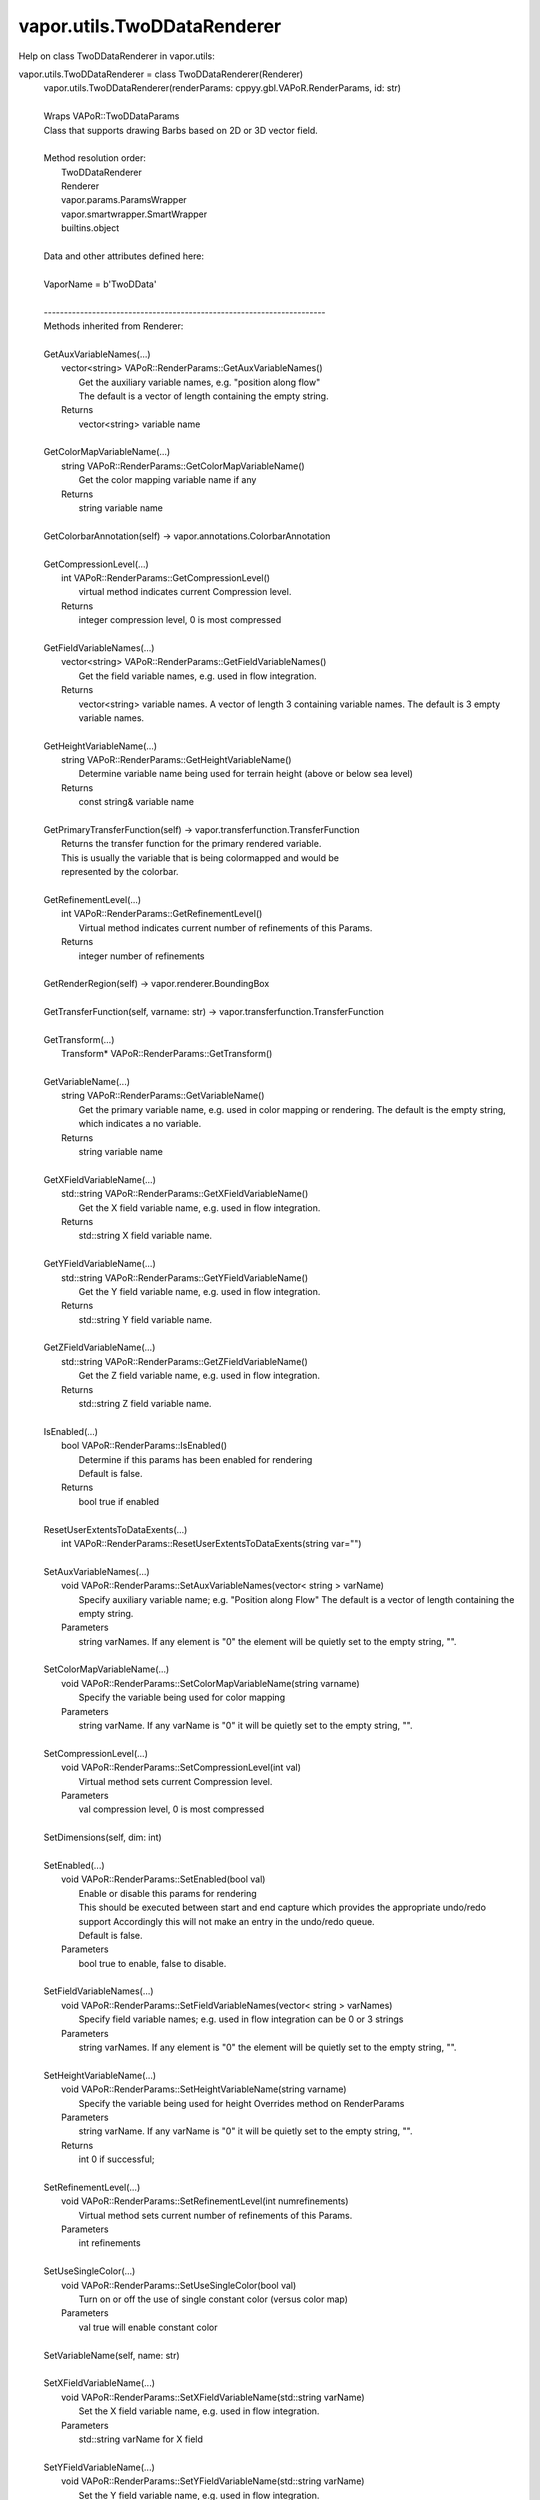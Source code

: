 .. _vapor.utils.TwoDDataRenderer:


vapor.utils.TwoDDataRenderer
----------------------------


Help on class TwoDDataRenderer in vapor.utils:

vapor.utils.TwoDDataRenderer = class TwoDDataRenderer(Renderer)
 |  vapor.utils.TwoDDataRenderer(renderParams: cppyy.gbl.VAPoR.RenderParams, id: str)
 |  
 |  Wraps VAPoR::TwoDDataParams
 |  Class that supports drawing Barbs based on 2D or 3D vector field.
 |  
 |  Method resolution order:
 |      TwoDDataRenderer
 |      Renderer
 |      vapor.params.ParamsWrapper
 |      vapor.smartwrapper.SmartWrapper
 |      builtins.object
 |  
 |  Data and other attributes defined here:
 |  
 |  VaporName = b'TwoDData'
 |  
 |  ----------------------------------------------------------------------
 |  Methods inherited from Renderer:
 |  
 |  GetAuxVariableNames(...)
 |      vector<string> VAPoR::RenderParams::GetAuxVariableNames()
 |          Get the auxiliary variable names, e.g. "position along flow"
 |          The default is a vector of length containing the empty string.
 |      Returns
 |          vector<string> variable name
 |  
 |  GetColorMapVariableName(...)
 |      string VAPoR::RenderParams::GetColorMapVariableName()
 |          Get the color mapping variable name if any
 |      Returns
 |          string variable name
 |  
 |  GetColorbarAnnotation(self) -> vapor.annotations.ColorbarAnnotation
 |  
 |  GetCompressionLevel(...)
 |      int VAPoR::RenderParams::GetCompressionLevel()
 |          virtual method indicates current Compression level.
 |      Returns
 |          integer compression level, 0 is most compressed
 |  
 |  GetFieldVariableNames(...)
 |      vector<string> VAPoR::RenderParams::GetFieldVariableNames()
 |          Get the field variable names, e.g. used in flow integration.
 |      Returns
 |          vector<string> variable names. A vector of length 3 containing variable names. The default is 3 empty variable names.
 |  
 |  GetHeightVariableName(...)
 |      string VAPoR::RenderParams::GetHeightVariableName()
 |          Determine variable name being used for terrain height (above or below sea level)
 |      Returns
 |          const string& variable name
 |  
 |  GetPrimaryTransferFunction(self) -> vapor.transferfunction.TransferFunction
 |      Returns the transfer function for the primary rendered variable.
 |      This is usually the variable that is being colormapped and would be
 |      represented by the colorbar.
 |  
 |  GetRefinementLevel(...)
 |      int VAPoR::RenderParams::GetRefinementLevel()
 |          Virtual method indicates current number of refinements of this Params.
 |      Returns
 |          integer number of refinements
 |  
 |  GetRenderRegion(self) -> vapor.renderer.BoundingBox
 |  
 |  GetTransferFunction(self, varname: str) -> vapor.transferfunction.TransferFunction
 |  
 |  GetTransform(...)
 |      Transform* VAPoR::RenderParams::GetTransform()
 |  
 |  GetVariableName(...)
 |      string VAPoR::RenderParams::GetVariableName()
 |          Get the primary variable name, e.g. used in color mapping or rendering. The default is the empty string, which indicates a no variable.
 |      Returns
 |          string variable name
 |  
 |  GetXFieldVariableName(...)
 |      std::string VAPoR::RenderParams::GetXFieldVariableName()
 |          Get the X field variable name, e.g. used in flow integration.
 |      Returns
 |          std::string X field variable name.
 |  
 |  GetYFieldVariableName(...)
 |      std::string VAPoR::RenderParams::GetYFieldVariableName()
 |          Get the Y field variable name, e.g. used in flow integration.
 |      Returns
 |          std::string Y field variable name.
 |  
 |  GetZFieldVariableName(...)
 |      std::string VAPoR::RenderParams::GetZFieldVariableName()
 |          Get the Z field variable name, e.g. used in flow integration.
 |      Returns
 |          std::string Z field variable name.
 |  
 |  IsEnabled(...)
 |      bool VAPoR::RenderParams::IsEnabled()
 |          Determine if this params has been enabled for rendering
 |          Default is false.
 |      Returns
 |          bool true if enabled
 |  
 |  ResetUserExtentsToDataExents(...)
 |      int VAPoR::RenderParams::ResetUserExtentsToDataExents(string var="")
 |  
 |  SetAuxVariableNames(...)
 |      void VAPoR::RenderParams::SetAuxVariableNames(vector< string > varName)
 |          Specify auxiliary variable name; e.g. "Position along Flow" The default is a vector of length containing the empty string.
 |      Parameters
 |          string varNames. If any element is "0" the element will be quietly set to the empty string, "".
 |  
 |  SetColorMapVariableName(...)
 |      void VAPoR::RenderParams::SetColorMapVariableName(string varname)
 |          Specify the variable being used for color mapping
 |      Parameters
 |          string varName. If any varName is "0" it will be quietly set to the empty string, "".
 |  
 |  SetCompressionLevel(...)
 |      void VAPoR::RenderParams::SetCompressionLevel(int val)
 |          Virtual method sets current Compression level.
 |      Parameters
 |          val compression level, 0 is most compressed
 |  
 |  SetDimensions(self, dim: int)
 |  
 |  SetEnabled(...)
 |      void VAPoR::RenderParams::SetEnabled(bool val)
 |          Enable or disable this params for rendering
 |          This should be executed between start and end capture which provides the appropriate undo/redo support Accordingly this will not make an entry in the undo/redo queue.
 |          Default is false.
 |      Parameters
 |          bool true to enable, false to disable.
 |  
 |  SetFieldVariableNames(...)
 |      void VAPoR::RenderParams::SetFieldVariableNames(vector< string > varNames)
 |          Specify field variable names; e.g. used in flow integration can be 0 or 3 strings
 |      Parameters
 |          string varNames. If any element is "0" the element will be quietly set to the empty string, "".
 |  
 |  SetHeightVariableName(...)
 |      void VAPoR::RenderParams::SetHeightVariableName(string varname)
 |          Specify the variable being used for height Overrides method on RenderParams
 |      Parameters
 |          string varName. If any varName is "0" it will be quietly set to the empty string, "".
 |      Returns
 |          int 0 if successful;
 |  
 |  SetRefinementLevel(...)
 |      void VAPoR::RenderParams::SetRefinementLevel(int numrefinements)
 |          Virtual method sets current number of refinements of this Params.
 |      Parameters
 |          int refinements
 |  
 |  SetUseSingleColor(...)
 |      void VAPoR::RenderParams::SetUseSingleColor(bool val)
 |          Turn on or off the use of single constant color (versus color map)
 |      Parameters
 |          val true will enable constant color
 |  
 |  SetVariableName(self, name: str)
 |  
 |  SetXFieldVariableName(...)
 |      void VAPoR::RenderParams::SetXFieldVariableName(std::string varName)
 |          Set the X field variable name, e.g. used in flow integration.
 |      Parameters
 |          std::string varName for X field
 |  
 |  SetYFieldVariableName(...)
 |      void VAPoR::RenderParams::SetYFieldVariableName(std::string varName)
 |          Set the Y field variable name, e.g. used in flow integration.
 |      Parameters
 |          std::string varName for Y field
 |  
 |  SetZFieldVariableName(...)
 |      void VAPoR::RenderParams::SetZFieldVariableName(std::string varName)
 |          Set the Z field variable name, e.g. used in flow integration.
 |      Parameters
 |          std::string varName for Z field
 |  
 |  UseSingleColor(...)
 |      bool VAPoR::RenderParams::UseSingleColor()
 |      Indicate if a single (constant) color is being used
 |  
 |  __init__(self, renderParams: cppyy.gbl.VAPoR.RenderParams, id: str)
 |      Initialize self.  See help(type(self)) for accurate signature.
 |  
 |  ----------------------------------------------------------------------
 |  Class methods inherited from vapor.smartwrapper.SmartWrapper:
 |  
 |  __subclasses_rec__() from vapor.smartwrapper.SmartWrapperMeta
 |  
 |  ----------------------------------------------------------------------
 |  Data descriptors inherited from vapor.smartwrapper.SmartWrapper:
 |  
 |  __dict__
 |      dictionary for instance variables (if defined)
 |  
 |  __weakref__
 |      list of weak references to the object (if defined)

